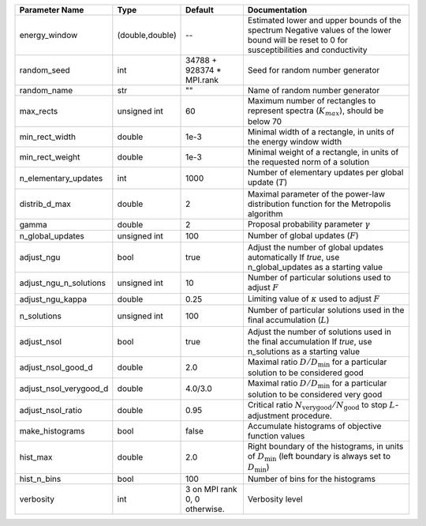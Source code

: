 +------------------------+-----------------+-------------------------------+-----------------------------------------------------------------------------------------------------------------------------------------------+
| Parameter Name         | Type            | Default                       | Documentation                                                                                                                                 |
+========================+=================+===============================+===============================================================================================================================================+
| energy_window          | (double,double) | --                            | Estimated lower and upper bounds of the spectrum Negative values of the lower bound will be reset to 0 for susceptibilities and conductivity  |
+------------------------+-----------------+-------------------------------+-----------------------------------------------------------------------------------------------------------------------------------------------+
| random_seed            | int             | 34788 + 928374 * MPI.rank     | Seed for random number generator                                                                                                              |
+------------------------+-----------------+-------------------------------+-----------------------------------------------------------------------------------------------------------------------------------------------+
| random_name            | str             | ""                            | Name of random number generator                                                                                                               |
+------------------------+-----------------+-------------------------------+-----------------------------------------------------------------------------------------------------------------------------------------------+
| max_rects              | unsigned int    | 60                            | Maximum number of rectangles to represent spectra (:math:`K_{max}`), should be below 70                                                       |
+------------------------+-----------------+-------------------------------+-----------------------------------------------------------------------------------------------------------------------------------------------+
| min_rect_width         | double          | 1e-3                          | Minimal width of a rectangle, in units of the energy window width                                                                             |
+------------------------+-----------------+-------------------------------+-----------------------------------------------------------------------------------------------------------------------------------------------+
| min_rect_weight        | double          | 1e-3                          | Minimal weight of a rectangle, in units of the requested norm of a solution                                                                   |
+------------------------+-----------------+-------------------------------+-----------------------------------------------------------------------------------------------------------------------------------------------+
| n_elementary_updates   | int             | 1000                          | Number of elementary updates per global update (:math:`T`)                                                                                    |
+------------------------+-----------------+-------------------------------+-----------------------------------------------------------------------------------------------------------------------------------------------+
| distrib_d_max          | double          | 2                             | Maximal parameter of the power-law distribution function for the Metropolis algorithm                                                         |
+------------------------+-----------------+-------------------------------+-----------------------------------------------------------------------------------------------------------------------------------------------+
| gamma                  | double          | 2                             | Proposal probability parameter :math:`\gamma`                                                                                                 |
+------------------------+-----------------+-------------------------------+-----------------------------------------------------------------------------------------------------------------------------------------------+
| n_global_updates       | unsigned int    | 100                           | Number of global updates (:math:`F`)                                                                                                          |
+------------------------+-----------------+-------------------------------+-----------------------------------------------------------------------------------------------------------------------------------------------+
| adjust_ngu             | bool            | true                          | Adjust the number of global updates automatically If `true`, use n_global_updates as a starting value                                         |
+------------------------+-----------------+-------------------------------+-----------------------------------------------------------------------------------------------------------------------------------------------+
| adjust_ngu_n_solutions | unsigned int    | 10                            | Number of particular solutions used to adjust :math:`F`                                                                                       |
+------------------------+-----------------+-------------------------------+-----------------------------------------------------------------------------------------------------------------------------------------------+
| adjust_ngu_kappa       | double          | 0.25                          | Limiting value of :math:`\kappa` used to adjust :math:`F`                                                                                     |
+------------------------+-----------------+-------------------------------+-----------------------------------------------------------------------------------------------------------------------------------------------+
| n_solutions            | unsigned int    | 100                           | Number of particular solutions used in the final accumulation (:math:`L`)                                                                     |
+------------------------+-----------------+-------------------------------+-----------------------------------------------------------------------------------------------------------------------------------------------+
| adjust_nsol            | bool            | true                          | Adjust the number of solutions used in the final accumulation If `true`, use n_solutions as a starting value                                  |
+------------------------+-----------------+-------------------------------+-----------------------------------------------------------------------------------------------------------------------------------------------+
| adjust_nsol_good_d     | double          | 2.0                           | Maximal ratio :math:`D/D_\mathrm{min}` for a particular solution to be considered good                                                        |
+------------------------+-----------------+-------------------------------+-----------------------------------------------------------------------------------------------------------------------------------------------+
| adjust_nsol_verygood_d | double          | 4.0/3.0                       | Maximal ratio :math:`D/D_\mathrm{min}` for a particular solution to be considered very good                                                   |
+------------------------+-----------------+-------------------------------+-----------------------------------------------------------------------------------------------------------------------------------------------+
| adjust_nsol_ratio      | double          | 0.95                          | Critical ratio :math:`N_\mathrm{very good}/N_\mathrm{good}` to stop :math:`L`-adjustment procedure.                                           |
+------------------------+-----------------+-------------------------------+-----------------------------------------------------------------------------------------------------------------------------------------------+
| make_histograms        | bool            | false                         | Accumulate histograms of objective function values                                                                                            |
+------------------------+-----------------+-------------------------------+-----------------------------------------------------------------------------------------------------------------------------------------------+
| hist_max               | double          | 2.0                           | Right boundary of the histograms, in units of :math:`D_\mathrm{min}` (left boundary is always set to :math:`D_\mathrm{min}`)                  |
+------------------------+-----------------+-------------------------------+-----------------------------------------------------------------------------------------------------------------------------------------------+
| hist_n_bins            | bool            | 100                           | Number of bins for the histograms                                                                                                             |
+------------------------+-----------------+-------------------------------+-----------------------------------------------------------------------------------------------------------------------------------------------+
| verbosity              | int             | 3 on MPI rank 0, 0 otherwise. | Verbosity level                                                                                                                               |
+------------------------+-----------------+-------------------------------+-----------------------------------------------------------------------------------------------------------------------------------------------+